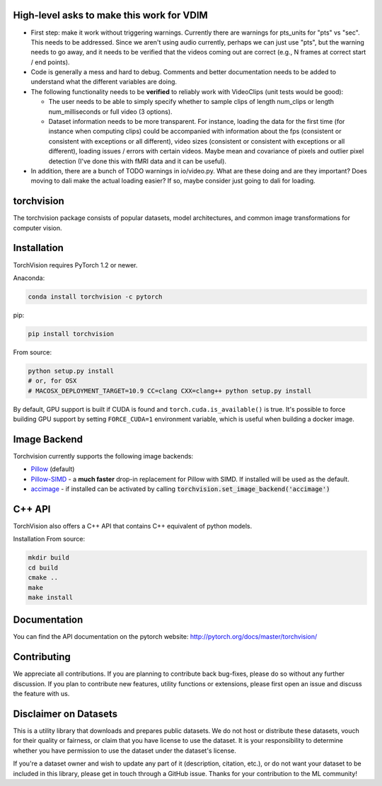 High-level asks to make this work for VDIM
===========================================

* First step: make it work without triggering warnings. Currently there are warnings for pts_units for "pts" vs "sec". This needs to be addressed. Since we aren't using audio currently, perhaps we can just use "pts", but the warning needs to go away, and it needs to be verified that the videos coming out are correct (e.g., N frames at correct start / end points).

* Code is generally a mess and hard to debug. Comments and better documentation needs to be added to understand what the different variables are doing.

* The following functionality needs to be **verified** to reliably work with VideoClips (unit tests would be good):
  
  * The user needs to be able to simply specify whether to sample clips of length num_clips or length num_milliseconds or full video (3 options).
  
  * Dataset information needs to be more transparent. For instance, loading the data for the first time (for instance when computing clips) could be accompanied with information about the fps (consistent or consistent with exceptions or all different), video sizes (consistent or consistent with exceptions or all different), loading issues / errors with certain videos. Maybe mean and covariance of pixels and outlier pixel detection (I've done this with fMRI data and it can be useful).
  
* In addition, there are a bunch of TODO warnings in io/video.py. What are these doing and are they important? Does moving to dali make the actual loading easier? If so, maybe consider just going to dali for loading.

torchvision
===========

.. image:: https://travis-ci.org/pytorch/vision.svg?branch=master
    :target: https://travis-ci.org/pytorch/vision

.. image:: https://codecov.io/gh/pytorch/vision/branch/master/graph/badge.svg
    :target: https://codecov.io/gh/pytorch/vision

.. image:: https://pepy.tech/badge/torchvision
    :target: https://pepy.tech/project/torchvision

.. image:: https://img.shields.io/badge/dynamic/json.svg?label=docs&url=https%3A%2F%2Fpypi.org%2Fpypi%2Ftorchvision%2Fjson&query=%24.info.version&colorB=brightgreen&prefix=v
    :target: https://pytorch.org/docs/stable/torchvision/index.html


The torchvision package consists of popular datasets, model architectures, and common image transformations for computer vision.

Installation
============

TorchVision requires PyTorch 1.2 or newer.

Anaconda:

.. code:: bash

    conda install torchvision -c pytorch

pip:

.. code:: bash

    pip install torchvision

From source:

.. code:: bash

    python setup.py install
    # or, for OSX
    # MACOSX_DEPLOYMENT_TARGET=10.9 CC=clang CXX=clang++ python setup.py install

By default, GPU support is built if CUDA is found and ``torch.cuda.is_available()`` is true.
It's possible to force building GPU support by setting ``FORCE_CUDA=1`` environment variable,
which is useful when building a docker image.

Image Backend
=============
Torchvision currently supports the following image backends:

* `Pillow`_ (default)

* `Pillow-SIMD`_ - a **much faster** drop-in replacement for Pillow with SIMD. If installed will be used as the default.

* `accimage`_ - if installed can be activated by calling :code:`torchvision.set_image_backend('accimage')`

.. _Pillow : https://python-pillow.org/
.. _Pillow-SIMD : https://github.com/uploadcare/pillow-simd
.. _accimage: https://github.com/pytorch/accimage

C++ API
=======
TorchVision also offers a C++ API that contains C++ equivalent of python models. 

Installation From source:

.. code:: bash

    mkdir build
    cd build
    cmake ..
    make 
    make install

Documentation
=============
You can find the API documentation on the pytorch website: http://pytorch.org/docs/master/torchvision/

Contributing
============
We appreciate all contributions. If you are planning to contribute back bug-fixes, please do so without any further discussion. If you plan to contribute new features, utility functions or extensions, please first open an issue and discuss the feature with us.

Disclaimer on Datasets
======================

This is a utility library that downloads and prepares public datasets. We do not host or distribute these datasets, vouch for their quality or fairness, or claim that you have license to use the dataset. It is your responsibility to determine whether you have permission to use the dataset under the dataset's license.

If you're a dataset owner and wish to update any part of it (description, citation, etc.), or do not want your dataset to be included in this library, please get in touch through a GitHub issue. Thanks for your contribution to the ML community!
